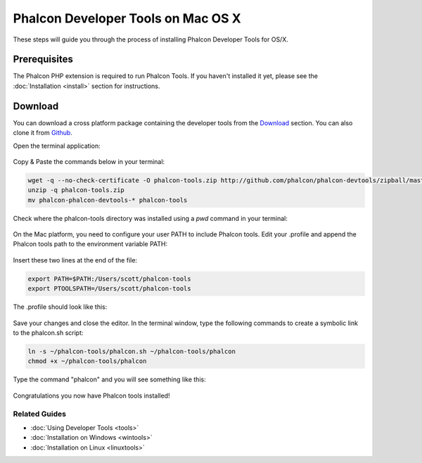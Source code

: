 Phalcon Developer Tools on Mac OS X
===================================
These steps will guide you through the process of installing Phalcon Developer Tools for OS/X.

Prerequisites
-------------
The Phalcon PHP extension is required to run Phalcon Tools. If you haven't installed it yet, please see the :doc:`Installation <install>` section for instructions.

Download
--------
You can download a cross platform package containing the developer tools from the `Download`_ section. You can also clone it from `Github`_.

Open the terminal application:

.. figure:: ../_static/img/mac-1.png
   :align: center

Copy & Paste the commands below in your terminal:

.. code-block:: bash

    wget -q --no-check-certificate -O phalcon-tools.zip http://github.com/phalcon/phalcon-devtools/zipball/master
    unzip -q phalcon-tools.zip
    mv phalcon-phalcon-devtools-* phalcon-tools

Check where the phalcon-tools directory was installed using a *pwd* command in your terminal:

.. figure:: ../_static/img/mac-2.png
   :align: center

On the Mac platform, you need to configure your user PATH to include Phalcon tools. Edit your .profile and append the Phalcon tools path to the environment variable PATH:

.. figure:: ../_static/img/mac-3.png
   :align: center

Insert these two lines at the end of the file:

.. code-block:: bash

    export PATH=$PATH:/Users/scott/phalcon-tools
    export PTOOLSPATH=/Users/scott/phalcon-tools

The .profile should look like this:

.. figure:: ../_static/img/mac-4.png
   :align: center

Save your changes and close the editor. In the terminal window, type the following commands to create a symbolic link to the phalcon.sh script:

.. code-block:: bash

    ln -s ~/phalcon-tools/phalcon.sh ~/phalcon-tools/phalcon
    chmod +x ~/phalcon-tools/phalcon

Type the command "phalcon" and you will see something like this:

.. figure:: ../_static/img/mac-5.png
   :align: center

Congratulations you now have Phalcon tools installed!

Related Guides
^^^^^^^^^^^^^^

* :doc:`Using Developer Tools <tools>`
* :doc:`Installation on Windows <wintools>`
* :doc:`Installation on Linux <linuxtools>`

.. _Download: http://phalconphp.com/download>
.. _Github: https://github.com/phalcon/phalcon-devtools
